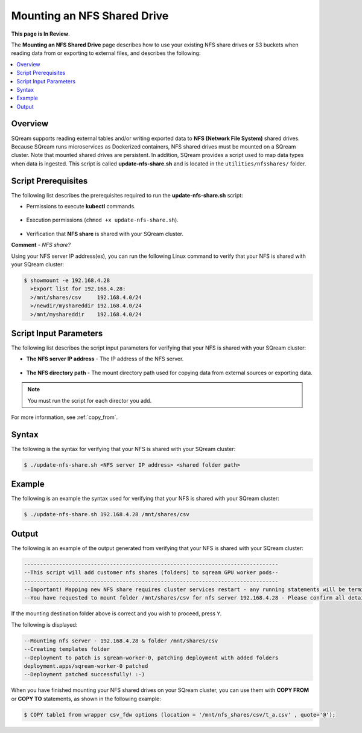 .. _mounting_an_nfs_shared_drive:

**********************************
Mounting an NFS Shared Drive
**********************************
**This page is In Review**.

The **Mounting an NFS Shared Drive** page describes how to use your existing NFS share drives or S3 buckets when reading data from or exporting to external files, and describes the following:

.. contents:: 
   :local:
   :depth: 1
   
Overview
==============   
SQream supports reading external tables and/or writing exported data to **NFS (Network File System)** shared drives. Because SQream runs microservices as Dockerized containers, NFS shared drives must be mounted on a SQream cluster. Note that mounted shared drives are persistent. In addition, SQream provides a script used to map data types when data is ingested. This script is called **update-nfs-share.sh** and is located in the ``utilities/nfsshares/`` folder.

Script Prerequisites
==============
The following list describes the prerequisites required to run the **update-nfs-share.sh** script:

* Permissions to execute **kubectl** commands.

   ::
   
* Execution permissions (``chmod +x update-nfs-share.sh``).

   ::
   
* Verification that **NFS share** is shared with your SQream cluster.

**Comment** - *NFS share?* 

Using your NFS server IP address(es), you can run the following Linux command to verify that your NFS is shared with your SQream cluster:

.. code-block:: console

   $ showmount -e 192.168.4.28
     >Export list for 192.168.4.28:
     >/mnt/shares/csv     192.168.4.0/24
     >/newdir/myshareddir 192.168.4.0/24
     >/mnt/myshareddir    192.168.4.0/24
	 
Script Input Parameters
==============
The following list describes the script input parameters for verifying that your NFS is shared with your SQream cluster:

* **The NFS server IP address** - The IP address of the NFS server.

   ::
   
* **The NFS directory path** - The mount directory path used for copying data from external sources or exporting data.

.. note:: You must run the script for each director you add.

For more information, see :ref:`copy_from`.

Syntax
==============
The following is the syntax for verifying that your NFS is shared with your SQream cluster:

.. code-block:: console

   $ ./update-nfs-share.sh <NFS server IP address> <shared folder path>

Example
==============
The following is an example the syntax used for verifying that your NFS is shared with your SQream cluster:

.. code-block:: console

   $ ./update-nfs-share.sh 192.168.4.28 /mnt/shares/csv
 
Output
==============
The following is an example of the output generated from verifying that your NFS is shared with your SQream cluster:

.. code-block:: console

   --------------------------------------------------------------------------------
   --This script will add customer nfs shares (folders) to sqream GPU worker pods--
   --------------------------------------------------------------------------------
   --Important! Mapping new NFS share requires cluster services restart - any running statements will be terminated!
   --You have requested to mount folder /mnt/shares/csv for nfs server 192.168.4.28 - Please confirm all details correct and you wish to proceed Y / N?
   
If the mounting destination folder above is correct and you wish to proceed, press ``Y``.

The following is displayed:

.. code-block:: console

   --Mounting nfs server - 192.168.4.28 & folder /mnt/shares/csv
   --Creating templates folder
   --Deployment to patch is sqream-worker-0, patching deployment with added folders
   deployment.apps/sqream-worker-0 patched
   --Deployment patched successfully! :-)
   
When you have finished mounting your NFS shared drives on your SQream cluster, you can use them with **COPY FROM** or **COPY TO** statements, as shown in the following example:

.. code-block:: console

   $ COPY table1 from wrapper csv_fdw options (location = '/mnt/nfs_shares/csv/t_a.csv' , quote='@');